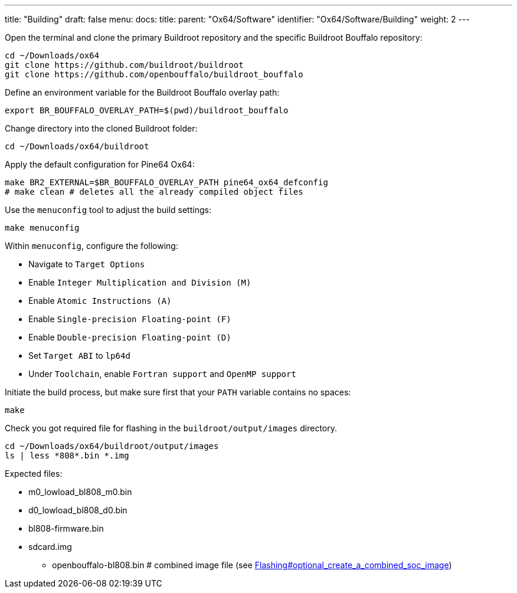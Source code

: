 ---
title: "Building"
draft: false
menu:
  docs:
    title:
    parent: "Ox64/Software"
    identifier: "Ox64/Software/Building"
    weight: 2
---

Open the terminal and clone the primary Buildroot repository and the specific Buildroot Bouffalo repository:

 cd ~/Downloads/ox64
 git clone https://github.com/buildroot/buildroot
 git clone https://github.com/openbouffalo/buildroot_bouffalo

Define an environment variable for the Buildroot Bouffalo overlay path:

 export BR_BOUFFALO_OVERLAY_PATH=$(pwd)/buildroot_bouffalo

Change directory into the cloned Buildroot folder:

 cd ~/Downloads/ox64/buildroot

Apply the default configuration for Pine64 Ox64:

 make BR2_EXTERNAL=$BR_BOUFFALO_OVERLAY_PATH pine64_ox64_defconfig
 # make clean # deletes all the already compiled object files

Use the `menuconfig` tool to adjust the build settings:

 make menuconfig

Within `menuconfig`, configure the following:

* Navigate to `Target Options`
* Enable `Integer Multiplication and Division (M)`
* Enable `Atomic Instructions (A)`
* Enable `Single-precision Floating-point (F)`
* Enable `Double-precision Floating-point (D)`
* Set `Target ABI` to `lp64d`
* Under `Toolchain`, enable `Fortran support` and `OpenMP support`

Initiate the build process, but make sure first that your `PATH` variable contains no spaces:

 make

Check you got required file for flashing in the `buildroot/output/images` directory.

 cd ~/Downloads/ox64/buildroot/output/images
 ls | less *808*.bin *.img

Expected files:

* m0_lowload_bl808_m0.bin
* d0_lowload_bl808_d0.bin
* bl808-firmware.bin
* sdcard.img

** openbouffalo-bl808.bin # combined image file (see link:Flashing#optional_create_a_combined_soc_image[])
